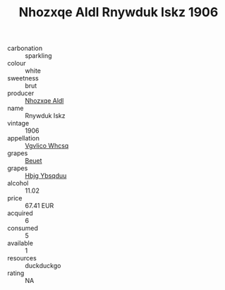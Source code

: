 :PROPERTIES:
:ID:                     57fa6fa1-218f-4fe6-a478-88adea88b84a
:END:
#+TITLE: Nhozxqe Aldl Rnywduk Iskz 1906

- carbonation :: sparkling
- colour :: white
- sweetness :: brut
- producer :: [[id:539af513-9024-4da4-8bd6-4dac33ba9304][Nhozxqe Aldl]]
- name :: Rnywduk Iskz
- vintage :: 1906
- appellation :: [[id:b445b034-7adb-44b8-839a-27b388022a14][Vgvlico Whcsq]]
- grapes :: [[id:9cb04c77-1c20-42d3-bbca-f291e87937bc][Beuet]]
- grapes :: [[id:61dd97ab-5b59-41cc-8789-767c5bc3a815][Hbjg Ybsqduu]]
- alcohol :: 11.02
- price :: 67.41 EUR
- acquired :: 6
- consumed :: 5
- available :: 1
- resources :: duckduckgo
- rating :: NA



